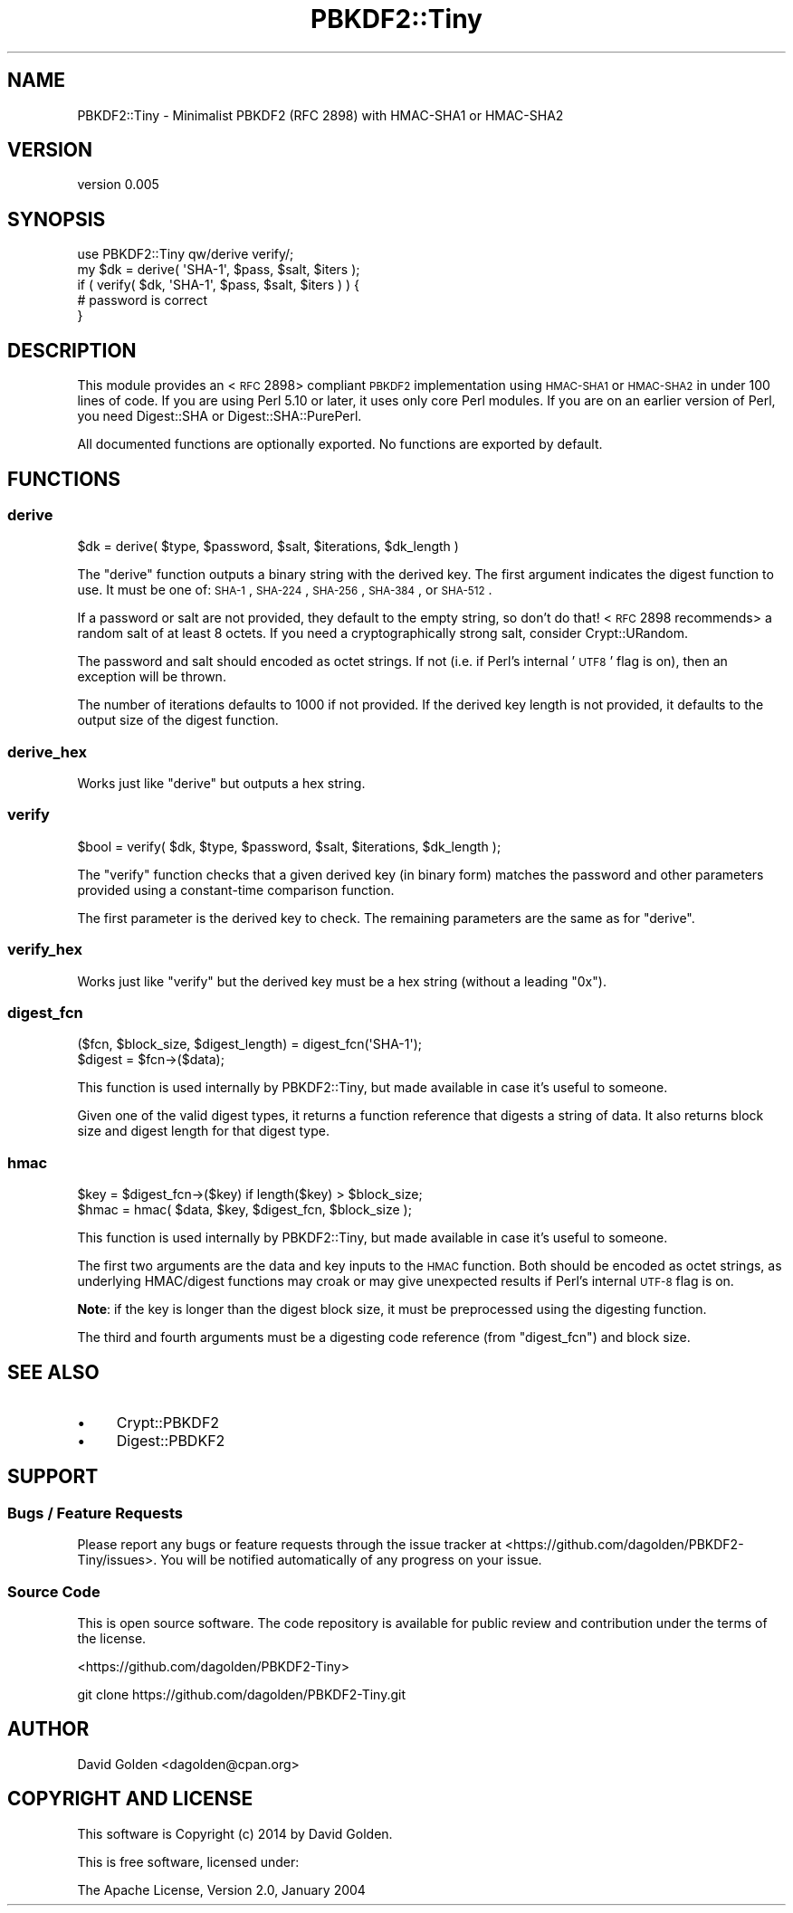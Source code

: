 .\" Automatically generated by Pod::Man 2.22 (Pod::Simple 3.13)
.\"
.\" Standard preamble:
.\" ========================================================================
.de Sp \" Vertical space (when we can't use .PP)
.if t .sp .5v
.if n .sp
..
.de Vb \" Begin verbatim text
.ft CW
.nf
.ne \\$1
..
.de Ve \" End verbatim text
.ft R
.fi
..
.\" Set up some character translations and predefined strings.  \*(-- will
.\" give an unbreakable dash, \*(PI will give pi, \*(L" will give a left
.\" double quote, and \*(R" will give a right double quote.  \*(C+ will
.\" give a nicer C++.  Capital omega is used to do unbreakable dashes and
.\" therefore won't be available.  \*(C` and \*(C' expand to `' in nroff,
.\" nothing in troff, for use with C<>.
.tr \(*W-
.ds C+ C\v'-.1v'\h'-1p'\s-2+\h'-1p'+\s0\v'.1v'\h'-1p'
.ie n \{\
.    ds -- \(*W-
.    ds PI pi
.    if (\n(.H=4u)&(1m=24u) .ds -- \(*W\h'-12u'\(*W\h'-12u'-\" diablo 10 pitch
.    if (\n(.H=4u)&(1m=20u) .ds -- \(*W\h'-12u'\(*W\h'-8u'-\"  diablo 12 pitch
.    ds L" ""
.    ds R" ""
.    ds C` ""
.    ds C' ""
'br\}
.el\{\
.    ds -- \|\(em\|
.    ds PI \(*p
.    ds L" ``
.    ds R" ''
'br\}
.\"
.\" Escape single quotes in literal strings from groff's Unicode transform.
.ie \n(.g .ds Aq \(aq
.el       .ds Aq '
.\"
.\" If the F register is turned on, we'll generate index entries on stderr for
.\" titles (.TH), headers (.SH), subsections (.SS), items (.Ip), and index
.\" entries marked with X<> in POD.  Of course, you'll have to process the
.\" output yourself in some meaningful fashion.
.ie \nF \{\
.    de IX
.    tm Index:\\$1\t\\n%\t"\\$2"
..
.    nr % 0
.    rr F
.\}
.el \{\
.    de IX
..
.\}
.\" ========================================================================
.\"
.IX Title "PBKDF2::Tiny 3"
.TH PBKDF2::Tiny 3 "2014-11-20" "perl v5.10.1" "User Contributed Perl Documentation"
.\" For nroff, turn off justification.  Always turn off hyphenation; it makes
.\" way too many mistakes in technical documents.
.if n .ad l
.nh
.SH "NAME"
PBKDF2::Tiny \- Minimalist PBKDF2 (RFC 2898) with HMAC\-SHA1 or HMAC\-SHA2
.SH "VERSION"
.IX Header "VERSION"
version 0.005
.SH "SYNOPSIS"
.IX Header "SYNOPSIS"
.Vb 1
\&    use PBKDF2::Tiny qw/derive verify/;
\&
\&    my $dk = derive( \*(AqSHA\-1\*(Aq, $pass, $salt, $iters );
\&
\&    if ( verify( $dk, \*(AqSHA\-1\*(Aq, $pass, $salt, $iters ) ) {
\&        # password is correct
\&    }
.Ve
.SH "DESCRIPTION"
.IX Header "DESCRIPTION"
This module provides an <\s-1RFC\s0 2898>
compliant \s-1PBKDF2\s0 implementation using \s-1HMAC\-SHA1\s0 or \s-1HMAC\-SHA2\s0 in under 100 lines
of code.  If you are using Perl 5.10 or later, it uses only core Perl modules.
If you are on an earlier version of Perl, you need Digest::SHA or
Digest::SHA::PurePerl.
.PP
All documented functions are optionally exported.  No functions are exported by default.
.SH "FUNCTIONS"
.IX Header "FUNCTIONS"
.SS "derive"
.IX Subsection "derive"
.Vb 1
\&    $dk = derive( $type, $password, $salt, $iterations, $dk_length )
.Ve
.PP
The \f(CW\*(C`derive\*(C'\fR function outputs a binary string with the derived key.
The first argument indicates the digest function to use.  It must be one
of: \s-1SHA\-1\s0, \s-1SHA\-224\s0, \s-1SHA\-256\s0, \s-1SHA\-384\s0, or \s-1SHA\-512\s0.
.PP
If a password or salt are not provided, they default to the empty string, so
don't do that!  <\s-1RFC\s0 2898
recommends> a random salt of at
least 8 octets.  If you need a cryptographically strong salt, consider
Crypt::URandom.
.PP
The password and salt should encoded as octet strings. If not (i.e. if
Perl's internal '\s-1UTF8\s0' flag is on), then an exception will be thrown.
.PP
The number of iterations defaults to 1000 if not provided.  If the derived
key length is not provided, it defaults to the output size of the digest
function.
.SS "derive_hex"
.IX Subsection "derive_hex"
Works just like \*(L"derive\*(R" but outputs a hex string.
.SS "verify"
.IX Subsection "verify"
.Vb 1
\&    $bool = verify( $dk, $type, $password, $salt, $iterations, $dk_length );
.Ve
.PP
The \f(CW\*(C`verify\*(C'\fR function checks that a given derived key (in binary form) matches
the password and other parameters provided using a constant-time comparison
function.
.PP
The first parameter is the derived key to check.  The remaining parameters
are the same as for \*(L"derive\*(R".
.SS "verify_hex"
.IX Subsection "verify_hex"
Works just like \*(L"verify\*(R" but the derived key must be a hex string (without a
leading \*(L"0x\*(R").
.SS "digest_fcn"
.IX Subsection "digest_fcn"
.Vb 2
\&    ($fcn, $block_size, $digest_length) = digest_fcn(\*(AqSHA\-1\*(Aq);
\&    $digest = $fcn\->($data);
.Ve
.PP
This function is used internally by PBKDF2::Tiny, but made available in case
it's useful to someone.
.PP
Given one of the valid digest types, it returns a function reference that
digests a string of data. It also returns block size and digest length for that
digest type.
.SS "hmac"
.IX Subsection "hmac"
.Vb 2
\&    $key = $digest_fcn\->($key) if length($key) > $block_size;
\&    $hmac = hmac( $data, $key, $digest_fcn, $block_size );
.Ve
.PP
This function is used internally by PBKDF2::Tiny, but made available in case
it's useful to someone.
.PP
The first two arguments are the data and key inputs to the \s-1HMAC\s0 function.  Both
should be encoded as octet strings, as underlying HMAC/digest functions may
croak or may give unexpected results if Perl's internal \s-1UTF\-8\s0 flag is on.
.PP
\&\fBNote\fR: if the key is longer than the digest block size, it must be
preprocessed using the digesting function.
.PP
The third and fourth arguments must be a digesting code reference (from
\&\*(L"digest_fcn\*(R") and block size.
.SH "SEE ALSO"
.IX Header "SEE ALSO"
.IP "\(bu" 4
Crypt::PBKDF2
.IP "\(bu" 4
Digest::PBDKF2
.SH "SUPPORT"
.IX Header "SUPPORT"
.SS "Bugs / Feature Requests"
.IX Subsection "Bugs / Feature Requests"
Please report any bugs or feature requests through the issue tracker
at <https://github.com/dagolden/PBKDF2\-Tiny/issues>.
You will be notified automatically of any progress on your issue.
.SS "Source Code"
.IX Subsection "Source Code"
This is open source software.  The code repository is available for
public review and contribution under the terms of the license.
.PP
<https://github.com/dagolden/PBKDF2\-Tiny>
.PP
.Vb 1
\&  git clone https://github.com/dagolden/PBKDF2\-Tiny.git
.Ve
.SH "AUTHOR"
.IX Header "AUTHOR"
David Golden <dagolden@cpan.org>
.SH "COPYRIGHT AND LICENSE"
.IX Header "COPYRIGHT AND LICENSE"
This software is Copyright (c) 2014 by David Golden.
.PP
This is free software, licensed under:
.PP
.Vb 1
\&  The Apache License, Version 2.0, January 2004
.Ve
